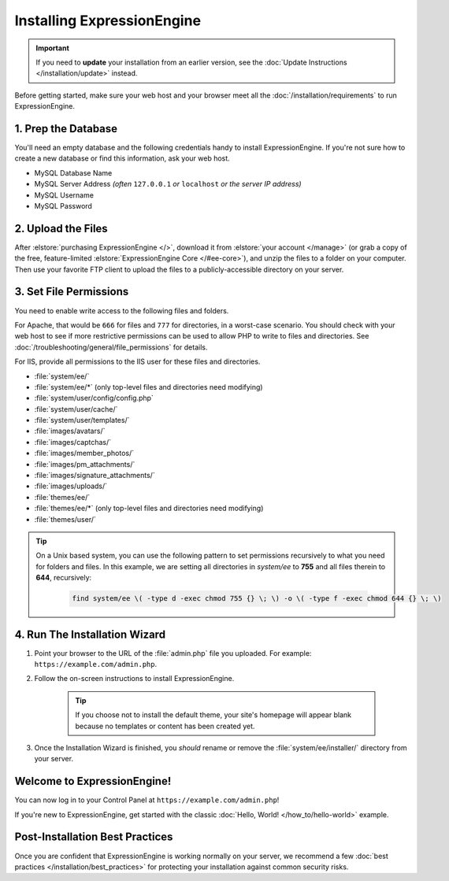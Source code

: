 ###########################
Installing ExpressionEngine
###########################

.. important:: If you need to **update** your installation from an earlier version, see the :doc:`Update Instructions </installation/update>` instead.

Before getting started, make sure your web host and your browser meet all the :doc:`/installation/requirements` to run ExpressionEngine.

********************
1. Prep the Database
********************

You'll need an empty database and the following credentials handy to install ExpressionEngine. If you're not sure how to create a new database or find this information, ask your web host.

- MySQL Database Name
- MySQL Server Address *(often* ``127.0.0.1`` *or* ``localhost`` *or the server IP address)*
- MySQL Username
- MySQL Password

*******************
2. Upload the Files
*******************

After :elstore:`purchasing ExpressionEngine </>`, download it from :elstore:`your account </manage>` (or grab a copy of the free, feature-limited :elstore:`ExpressionEngine Core </#ee-core>`), and unzip the files to a folder on your computer. Then use your favorite FTP client to upload the files to a publicly-accessible directory on your server.

.. _file_permissions:

***********************
3. Set File Permissions
***********************

You need to enable write access to the following files and folders.

For Apache, that would be ``666`` for files and ``777`` for directories, in a worst-case scenario. You should check with your web host to see if more restrictive permissions can be used to allow PHP to write to files and directories. See :doc:`/troubleshooting/general/file_permissions` for details.

For IIS, provide all permissions to the IIS user for these files and directories.

- :file:`system/ee/`
- :file:`system/ee/*` (only top-level files and directories need modifying)
- :file:`system/user/config/config.php`
- :file:`system/user/cache/`
- :file:`system/user/templates/`
- :file:`images/avatars/`
- :file:`images/captchas/`
- :file:`images/member_photos/`
- :file:`images/pm_attachments/`
- :file:`images/signature_attachments/`
- :file:`images/uploads/`
- :file:`themes/ee/`
- :file:`themes/ee/*` (only top-level files and directories need modifying)
- :file:`themes/user/`

.. tip::

  On a Unix based system, you can use the following pattern to set permissions recursively to what you need for folders and files. In this example, we are setting all directories in `system/ee` to **755** and all files therein to **644**, recursively:

    .. code-block:: bash

      find system/ee \( -type d -exec chmod 755 {} \; \) -o \( -type f -exec chmod 644 {} \; \)

******************************
4. Run The Installation Wizard
******************************

#. Point your browser to the URL of the :file:`admin.php` file you uploaded. For example: ``https://example.com/admin.php``.

#. Follow the on-screen instructions to install ExpressionEngine.

    .. tip:: If you choose not to install the default theme, your site's homepage will appear blank because no templates or content has been created yet.

#. Once the Installation Wizard is finished, you *should* rename or remove the :file:`system/ee/installer/` directory from your server.


****************************
Welcome to ExpressionEngine!
****************************

You can now log in to your Control Panel at ``https://example.com/admin.php``!

If you're new to ExpressionEngine, get started with the classic :doc:`Hello, World! </how_to/hello-world>` example.

********************************
Post-Installation Best Practices
********************************

Once you are confident that ExpressionEngine is working normally on your server, we recommend a few :doc:`best practices </installation/best_practices>` for protecting your installation against common security risks.
